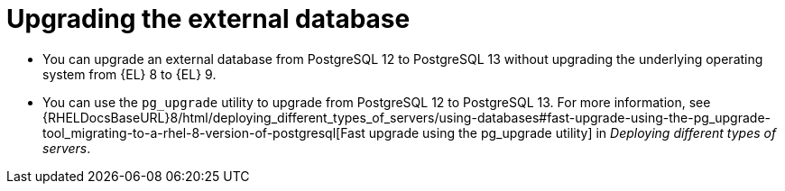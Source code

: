 [id="Upgrading_the_External_Database_{context}"]
= Upgrading the external database

* You can upgrade an external database from PostgreSQL 12 to PostgreSQL 13 without upgrading the underlying operating system from {EL} 8 to {EL} 9. 
* You can use the `pg_upgrade` utility to upgrade from PostgreSQL 12 to PostgreSQL 13.
For more information, see {RHELDocsBaseURL}8/html/deploying_different_types_of_servers/using-databases#fast-upgrade-using-the-pg_upgrade-tool_migrating-to-a-rhel-8-version-of-postgresql[Fast upgrade using the pg_upgrade utility] in _Deploying different types of servers_.
